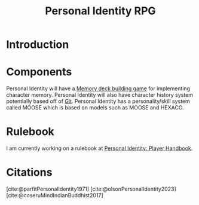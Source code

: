 :PROPERTIES:
:ID:       e27c7b62-e338-4056-917d-a544725d91aa
:ROAM_ALIASES: PID
:mtime:    20240419042758 20240320200111
:ctime:    20201007210016
:END:
#+title: Personal Identity RPG
#+filetags: :Project:game_design:rpg:personal_identity:memory:psychological_fusion:psychological_fission:psychological_continuity:
* Introduction

* Components

  Personal Identity will have a [[id:d38d178f-32c9-41b5-9101-caab35fb8e6b][Memory deck building game]] for implementing character memory.
  Personal Identity will also have character history system potentially based off of [[id:7eec0c51-61c8-42c9-9101-b113b1ad3510][Git]].
  Personal Identity has a personality/skill system called MOOSE which is based on models such as MOOSE and HEXACO.

* Rulebook
  I am currently working on a rulebook at [[file:~/Documents/PID/PID.org][Personal Identity: Player Handbook]].

* Citations
[cite:@parfitPersonalIdentity1971]
[cite:@olsonPersonalIdentity2023]
[cite:@coseruMindIndianBuddhist2017]
